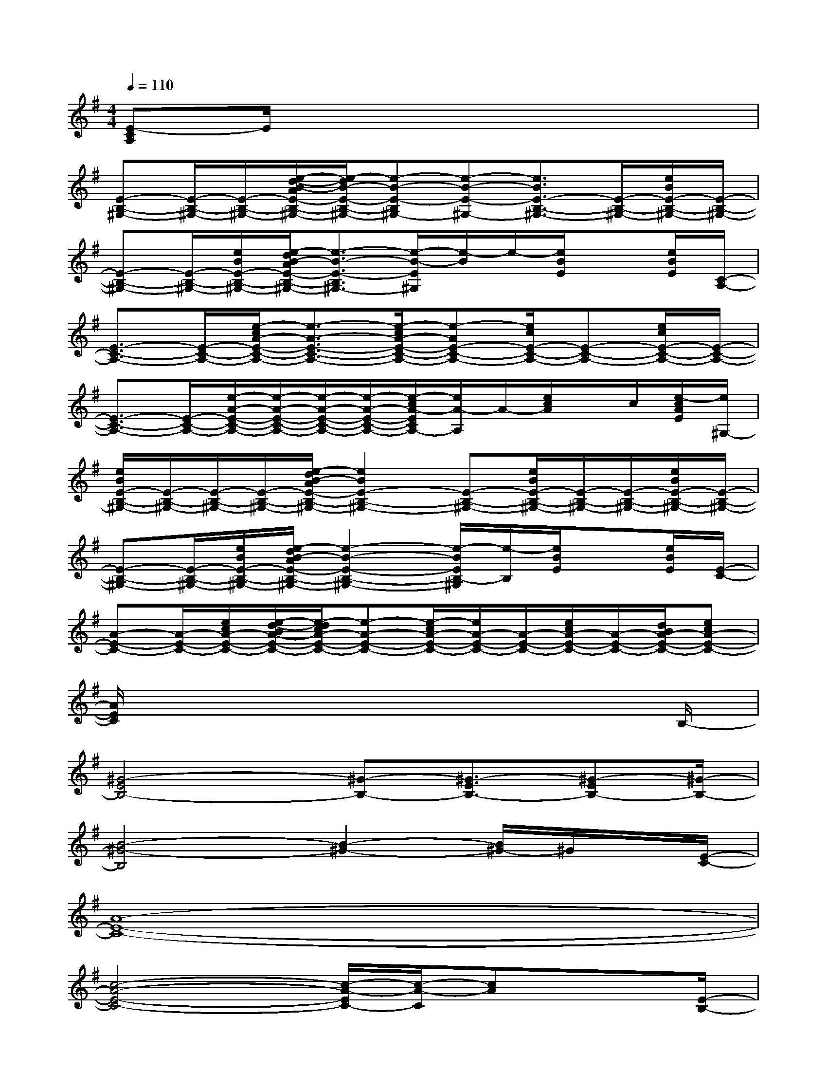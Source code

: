 X:1
T:
M:4/4
L:1/8
Q:1/4=110
K:G%1sharps
V:1
[E-CA,]E/2x6x/2|
[E-B,-^G,-][E/2-B,/2-^G,/2-][E/2-B,/2-^G,/2-][e/2-d/2-B/2-A/2E/2-B,/2-^G,/2-][e/2-d/2B/2-E/2-B,/2-^G,/2-][e-B-E-B,^G,-][e-B-E-^G,-][e3/2B3/2E3/2-B,3/2-^G,3/2-][E/2-B,/2-^G,/2-][e/2B/2E/2-B,/2-^G,/2-][E/2-B,/2-^G,/2-]|
[E-B,-^G,-][E/2-B,/2-^G,/2-][e/2B/2E/2-B,/2-^G,/2-][e/2-d/2B/2-A/2E/2-B,/2-^G,/2-][e3/2-B3/2-E3/2-B,3/2^G,3/2-][e/2-B/2-E/2^G,/2][e/2-B/2]e/2-[e/2B/2E/2]x[e/2B/2E/2][C/2-A,/2-]|
[E3/2-C3/2-A,3/2-][E/2-C/2-A,/2-][e/2-c/2A/2-E/2-C/2-A,/2-][e3/2-A3/2-E3/2-C3/2-A,3/2-][e/2-c/2A/2-E/2-C/2-A,/2-][e-AE-C-A,-][e/2c/2E/2-C/2-A,/2-][E-C-A,-][e/2c/2E/2-C/2-A,/2-][E/2-C/2-A,/2-]|
[E3/2-C3/2-A,3/2-][E/2-C/2-A,/2-][e/2-A/2-E/2-C/2-A,/2-][e/2-A/2-E/2-C/2-A,/2-][e/2-A/2-E/2-C/2-A,/2-][e/2-A/2-E/2-C/2-A,/2-][e/2-c/2A/2-E/2C/2A,/2-][e/2A/2-A,/2]A/2-[e/2c/2A/2]x/2c/2[e/2-c/2A/2E/2][e/2^G,/2-]|
[e/2B/2E/2-B,/2-^G,/2-][E/2-B,/2-^G,/2-][E/2-B,/2-^G,/2-][E/2-B,/2-^G,/2-][e/2-d/2B/2-A/2E/2-B,/2-^G,/2-][e2B2E2-B,2-^G,2-][E-B,-^G,-][e/2B/2E/2-B,/2-^G,/2-][E/2-B,/2-^G,/2-][E/2-B,/2-^G,/2-][e/2B/2E/2-B,/2-^G,/2-][E/2-B,/2-^G,/2-]|
[E-B,-^G,-][E/2-B,/2-^G,/2-][e/2B/2E/2-B,/2-^G,/2-][e/2-d/2B/2-A/2E/2-B,/2-^G,/2-][e2-B2-E2-B,2-^G,2-][e/2-B/2E/2B,/2-^G,/2][e/2-B,/2][e/2B/2E/2]x[e/2B/2E/2][E/2-C/2-]|
[A-E-C-][A/2-E/2-C/2-][e/2c/2A/2-E/2-C/2-][e/2-d/2-B/2A/2-E/2-C/2-][e/2-d/2c/2A/2-E/2-C/2-][e-A-E-C-][e/2-c/2A/2-E/2-C/2-][e/2A/2-E/2-C/2-][A/2-E/2-C/2-][e/2c/2A/2-E/2-C/2-][A/2-E/2-C/2-][d/2B/2A/2-E/2-C/2-][ecA-E-C-]|
[A/2E/2C/2]x6xB,/2-|
[^G4-E4B,4-][^G-B,-][^G3/2-E3/2B,3/2-][^G-EB,-][^G/2-B,/2-]|
[B4-^G4-B,4][B2-^G2-][B/2^G/2-]^G/2x/2[E/2-C/2-]|
[A8-E8-C8-]|
[c4-A4-E4-C4-][c/2-A/2-E/2C/2-][c/2-A/2-C/2][cA]x3/2[E/2-B,/2-]|
[^G8-E8-B,8-]|
[B4-^G4-E4-B,4-][B-^G-EB,][B^G]x3/2[E/2-C/2-]|
[A6-E6-C6-][A/2-E/2-C/2-][cA-E-C-][A/2-E/2-C/2-]